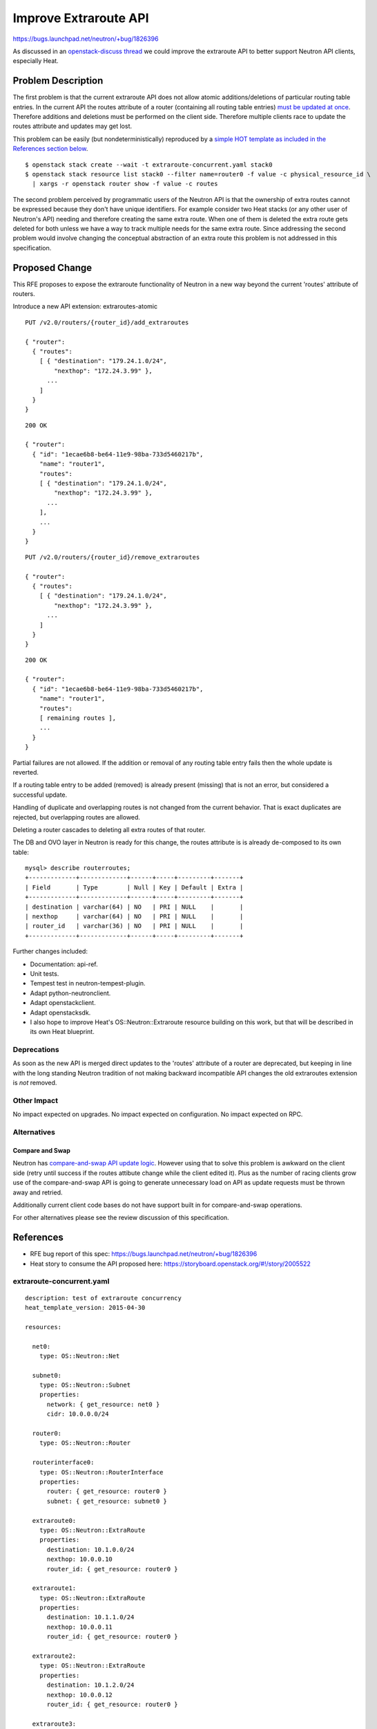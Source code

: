 ..
 This work is licensed under a Creative Commons Attribution 3.0 Unported
 License.

 http://creativecommons.org/licenses/by/3.0/legalcode

Improve Extraroute API
======================

https://bugs.launchpad.net/neutron/+bug/1826396

As discussed in an `openstack-discuss thread
<http://lists.openstack.org/pipermail/openstack-discuss/2019-April/005121.html>`_
we could improve the extraroute API to better support Neutron API clients,
especially Heat.

Problem Description
-------------------

The first problem is that the current extraroute API does
not allow atomic additions/deletions of particular routing
table entries. In the current API the routes attribute of a
router (containing all routing table entries) `must be updated at once
<https://developer.openstack.org/api-ref/network/v2/?expanded=update-router-detail#update-router>`_.
Therefore additions and deletions must be performed on the client
side. Therefore multiple clients race to update the routes attribute
and updates may get lost.

This problem can be easily (but nondeterministically) reproduced by a
`simple HOT template as included in the References section below
<#extraroute-concurrent-yaml>`_.

::

  $ openstack stack create --wait -t extraroute-concurrent.yaml stack0
  $ openstack stack resource list stack0 --filter name=router0 -f value -c physical_resource_id \
    | xargs -r openstack router show -f value -c routes

The second problem perceived by programmatic users of the Neutron API
is that the ownership of extra routes cannot be expressed because they
don't have unique identifiers. For example consider two Heat stacks
(or any other user of Neutron's API) needing and therefore creating
the same extra route. When one of them is deleted the extra route gets
deleted for both unless we have a way to track multiple needs for the
same extra route. Since addressing the second problem would involve
changing the conceptual abstraction of an extra route this problem is
not addressed in this specification.

Proposed Change
---------------

This RFE proposes to expose the extraroute functionality of Neutron in a
new way beyond the current 'routes' attribute of routers.

Introduce a new API extension: extraroutes-atomic

::

  PUT /v2.0/routers/{router_id}/add_extraroutes

  { "router":
    { "routes":
      [ { "destination": "179.24.1.0/24",
          "nexthop": "172.24.3.99" },
        ...
      ]
    }
  }

::

  200 OK

  { "router":
    { "id": "1ecae6b8-be64-11e9-98ba-733d5460217b",
      "name": "router1",
      "routes":
      [ { "destination": "179.24.1.0/24",
          "nexthop": "172.24.3.99" },
        ...
      ],
      ...
    }
  }

::

  PUT /v2.0/routers/{router_id}/remove_extraroutes

  { "router":
    { "routes":
      [ { "destination": "179.24.1.0/24",
          "nexthop": "172.24.3.99" },
        ...
      ]
    }
  }

::

  200 OK

  { "router":
    { "id": "1ecae6b8-be64-11e9-98ba-733d5460217b",
      "name": "router1",
      "routes":
      [ remaining routes ],
      ...
    }
  }

Partial failures are not allowed. If the addition or removal of any routing
table entry fails then the whole update is reverted.

If a routing table entry to be added (removed) is already present (missing)
that is not an error, but considered a successful update.

Handling of duplicate and overlapping routes is not changed from the
current behavior. That is exact duplicates are rejected, but overlapping
routes are allowed.

Deleting a router cascades to deleting all extra routes of that router.

The DB and OVO layer in Neutron is ready for this change, the routes
attribute is is already de-composed to its own table:

::

  mysql> describe routerroutes;
  +-------------+-------------+------+-----+---------+-------+
  | Field       | Type        | Null | Key | Default | Extra |
  +-------------+-------------+------+-----+---------+-------+
  | destination | varchar(64) | NO   | PRI | NULL    |       |
  | nexthop     | varchar(64) | NO   | PRI | NULL    |       |
  | router_id   | varchar(36) | NO   | PRI | NULL    |       |
  +-------------+-------------+------+-----+---------+-------+

Further changes included:

* Documentation: api-ref.
* Unit tests.
* Tempest test in neutron-tempest-plugin.
* Adapt python-neutronclient.
* Adapt openstackclient.
* Adapt openstacksdk.
* I also hope to improve Heat's OS::Neutron::Extraroute resource building
  on this work, but that will be described in its own Heat blueprint.

Deprecations
~~~~~~~~~~~~

As soon as the new API is merged direct updates to the 'routes' attribute
of a router are deprecated, but keeping in line with the long standing
Neutron tradition of not making backward incompatible API changes the
old extraroutes extension is *not* removed.

Other Impact
~~~~~~~~~~~~

No impact expected on upgrades.
No impact expected on configuration.
No impact expected on RPC.

Alternatives
~~~~~~~~~~~~

Compare and Swap
++++++++++++++++

Neutron has `compare-and-swap API update logic
<https://bugs.launchpad.net/neutron/+bug/1703234>`_. However using that
to solve this problem is awkward on the client side (retry until success
if the routes attibute change while the client edited it). Plus as the
number of racing clients grow use of the compare-and-swap API is going
to generate unnecessary load on API as update requests must be thrown
away and retried.

Additionally current client code bases do not have support built in for
compare-and-swap operations.

For other alternatives please see the review discussion of this specification.

References
----------

* RFE bug report of this spec: https://bugs.launchpad.net/neutron/+bug/1826396
* Heat story to consume the API proposed here: https://storyboard.openstack.org/#!/story/2005522

extraroute-concurrent.yaml
~~~~~~~~~~~~~~~~~~~~~~~~~~

::

  description: test of extraroute concurrency
  heat_template_version: 2015-04-30

  resources:

    net0:
      type: OS::Neutron::Net

    subnet0:
      type: OS::Neutron::Subnet
      properties:
        network: { get_resource: net0 }
        cidr: 10.0.0.0/24

    router0:
      type: OS::Neutron::Router

    routerinterface0:
      type: OS::Neutron::RouterInterface
      properties:
        router: { get_resource: router0 }
        subnet: { get_resource: subnet0 }

    extraroute0:
      type: OS::Neutron::ExtraRoute
      properties:
        destination: 10.1.0.0/24
        nexthop: 10.0.0.10
        router_id: { get_resource: router0 }

    extraroute1:
      type: OS::Neutron::ExtraRoute
      properties:
        destination: 10.1.1.0/24
        nexthop: 10.0.0.11
        router_id: { get_resource: router0 }

    extraroute2:
      type: OS::Neutron::ExtraRoute
      properties:
        destination: 10.1.2.0/24
        nexthop: 10.0.0.12
        router_id: { get_resource: router0 }

    extraroute3:
      type: OS::Neutron::ExtraRoute
      properties:
        destination: 10.1.3.0/24
        nexthop: 10.0.0.13
        router_id: { get_resource: router0 }

    extraroute4:
      type: OS::Neutron::ExtraRoute
      properties:
        destination: 10.1.4.0/24
        nexthop: 10.0.0.14
        router_id: { get_resource: router0 }

    extraroute5:
      type: OS::Neutron::ExtraRoute
      properties:
        destination: 10.1.5.0/24
        nexthop: 10.0.0.15
        router_id: { get_resource: router0 }

    extraroute6:
      type: OS::Neutron::ExtraRoute
      properties:
        destination: 10.1.6.0/24
        nexthop: 10.0.0.16
        router_id: { get_resource: router0 }

    extraroute7:
      type: OS::Neutron::ExtraRoute
      properties:
        destination: 10.1.7.0/24
        nexthop: 10.0.0.17
        router_id: { get_resource: router0 }

    extraroute8:
      type: OS::Neutron::ExtraRoute
      properties:
        destination: 10.1.8.0/24
        nexthop: 10.0.0.18
        router_id: { get_resource: router0 }

    extraroute9:
      type: OS::Neutron::ExtraRoute
      properties:
        destination: 10.1.9.0/24
        nexthop: 10.0.0.19
        router_id: { get_resource: router0 }

